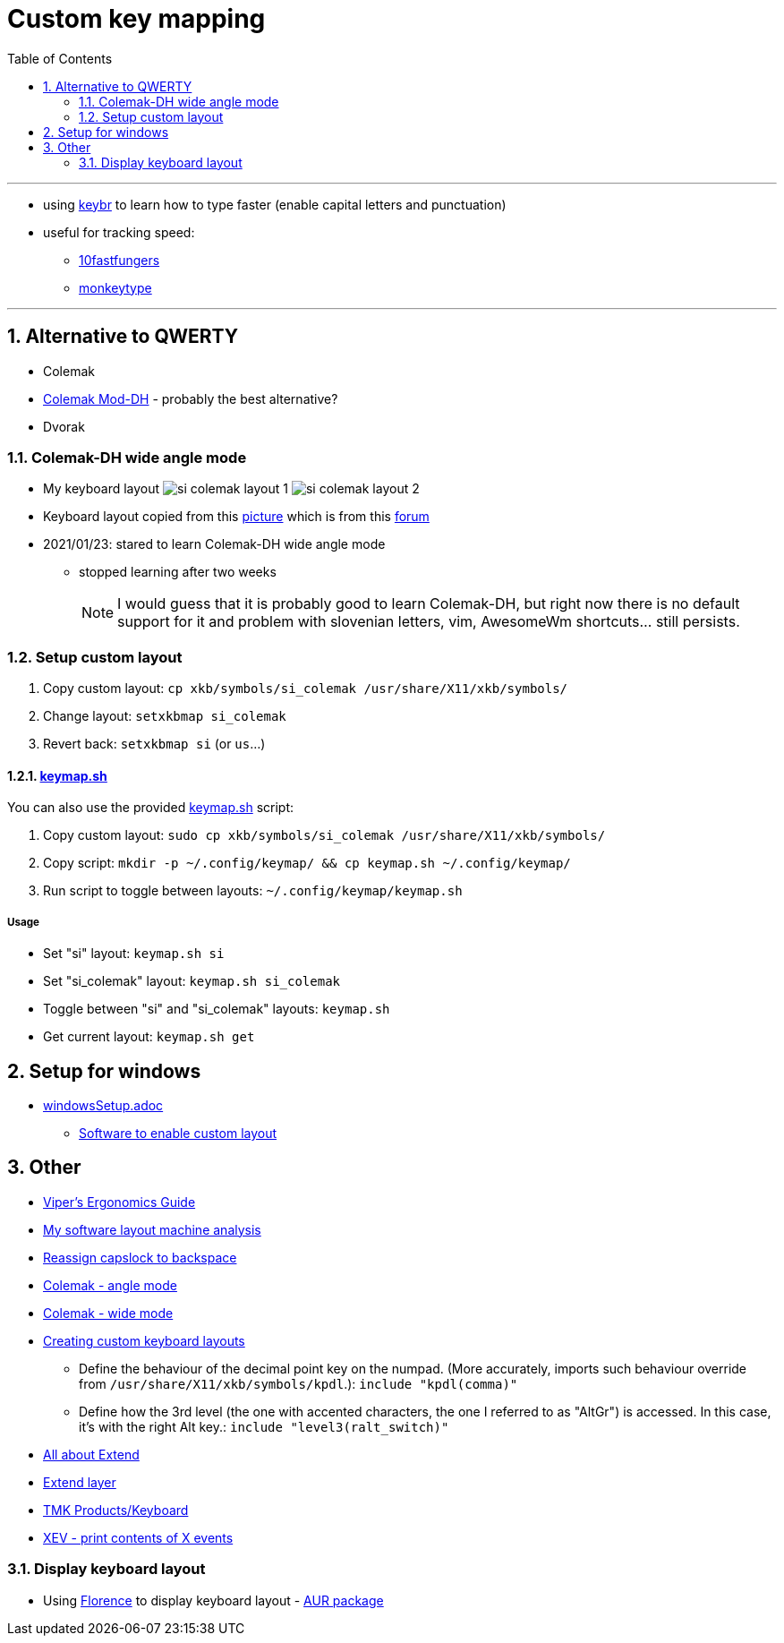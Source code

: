 = Custom key mapping
:toc:
:sectnums:
:sectnumlevels: 3

---

* using link:https://www.keybr.com/[keybr] to learn how to type faster (enable capital letters and punctuation)
* useful for tracking speed:
** link:https://10fastfingers.com/[10fastfungers]
** link:https://monkeytype.com/[monkeytype]

---

== Alternative to QWERTY
* Colemak
* link:https://colemakmods.github.io/mod-dh/[Colemak Mod-DH] - probably the best alternative?
* Dvorak

=== Colemak-DH wide angle mode
* My keyboard layout
image:./si_colemak_layout_1.png[]
image:./si_colemak_layout_2.png[]
* Keyboard layout copied from this link:https://raw.githubusercontent.com/DreymaR/BigBagKbdTrix/master/docs/res/cmk/Cmk-ISO-eD-CurlAWide_96d-FShui.png[picture]
which is from this link:https://forum.colemak.com/topic/1438-dreymars-big-bag-of-keyboard-tricks-linuxxkb-files-included/[forum]

* 2021/01/23: stared to learn Colemak-DH wide angle mode
** stopped learning after two weeks
+
[NOTE]
====
I would guess that it is probably good to learn Colemak-DH,
but right now there is no default support for it and problem with slovenian letters, vim, AwesomeWm shortcuts... still persists.
====

=== Setup custom layout
. Copy custom layout: `cp xkb/symbols/si_colemak /usr/share/X11/xkb/symbols/`
. Change layout: `setxkbmap si_colemak`
. Revert back: `setxkbmap si` (or `us`...)

==== link:keymap.sh[]
You can also use the provided link:keymap.sh[] script:

. Copy custom layout: `sudo cp xkb/symbols/si_colemak /usr/share/X11/xkb/symbols/`
. Copy script: `mkdir -p ~/.config/keymap/ && cp keymap.sh ~/.config/keymap/`
. Run script to toggle between layouts: `~/.config/keymap/keymap.sh`

===== Usage
* Set "si" layout: `keymap.sh si`
* Set "si_colemak" layout: `keymap.sh si_colemak`
* Toggle between "si" and "si_colemak" layouts: `keymap.sh`
* Get current layout: `keymap.sh get`


== Setup for windows
- link:windowsSetup.adoc[]
* link:https://github.com/DreymaR/BigBagKbdTrixPKL[Software to enable custom layout]

== Other
* link:https://forum.colemak.com/topic/2671-vipers-ergonomics-guide/[Viper's Ergonomics Guide]
* link:https://forum.colemak.com/topic/2681-my-software-layout-machine-analysis/[My software layout machine analysis]
* link:https://alexarmstrong.net/2015/01/reassign-capslock-to-backspace[Reassign capslock to backspace]
* link:https://colemakmods.github.io/ergonomic-mods/angle.html[Colemak - angle mode]
* link:https://colemakmods.github.io/ergonomic-mods/wide.html[Colemak - wide mode]
* link:https://karols.github.io/blog/2013/11/18/creating-custom-keyboard-layouts-for-linux/[Creating custom keyboard layouts]
** Define the behaviour of the decimal point key on the numpad. (More accurately,
imports such behaviour override from `/usr/share/X11/xkb/symbols/kpdl`.): `include "kpdl(comma)"`
** Define how the 3rd level (the one with accented characters, the one I referred to as "AltGr")
is accessed. In this case, it’s with the right Alt key.: `include "level3(ralt_switch)"`

* link:https://dreymar.colemak.org/layers-extend.html[All about Extend]
* link:https://forum.colemak.com/topic/2675-share-your-favorite-extend-tricks/[Extend layer]
* link:https://github.com/tmk/tmk_keyboard/wiki[TMK Products/Keyboard]

* link:https://linux.die.net/man/1/xev[XEV - print contents of X events]

=== Display keyboard layout
* Using link:http://florence.sourceforge.net/english.html[Florence] to display keyboard layout - link:https://aur.archlinux.org/packages/florence/[AUR package]
